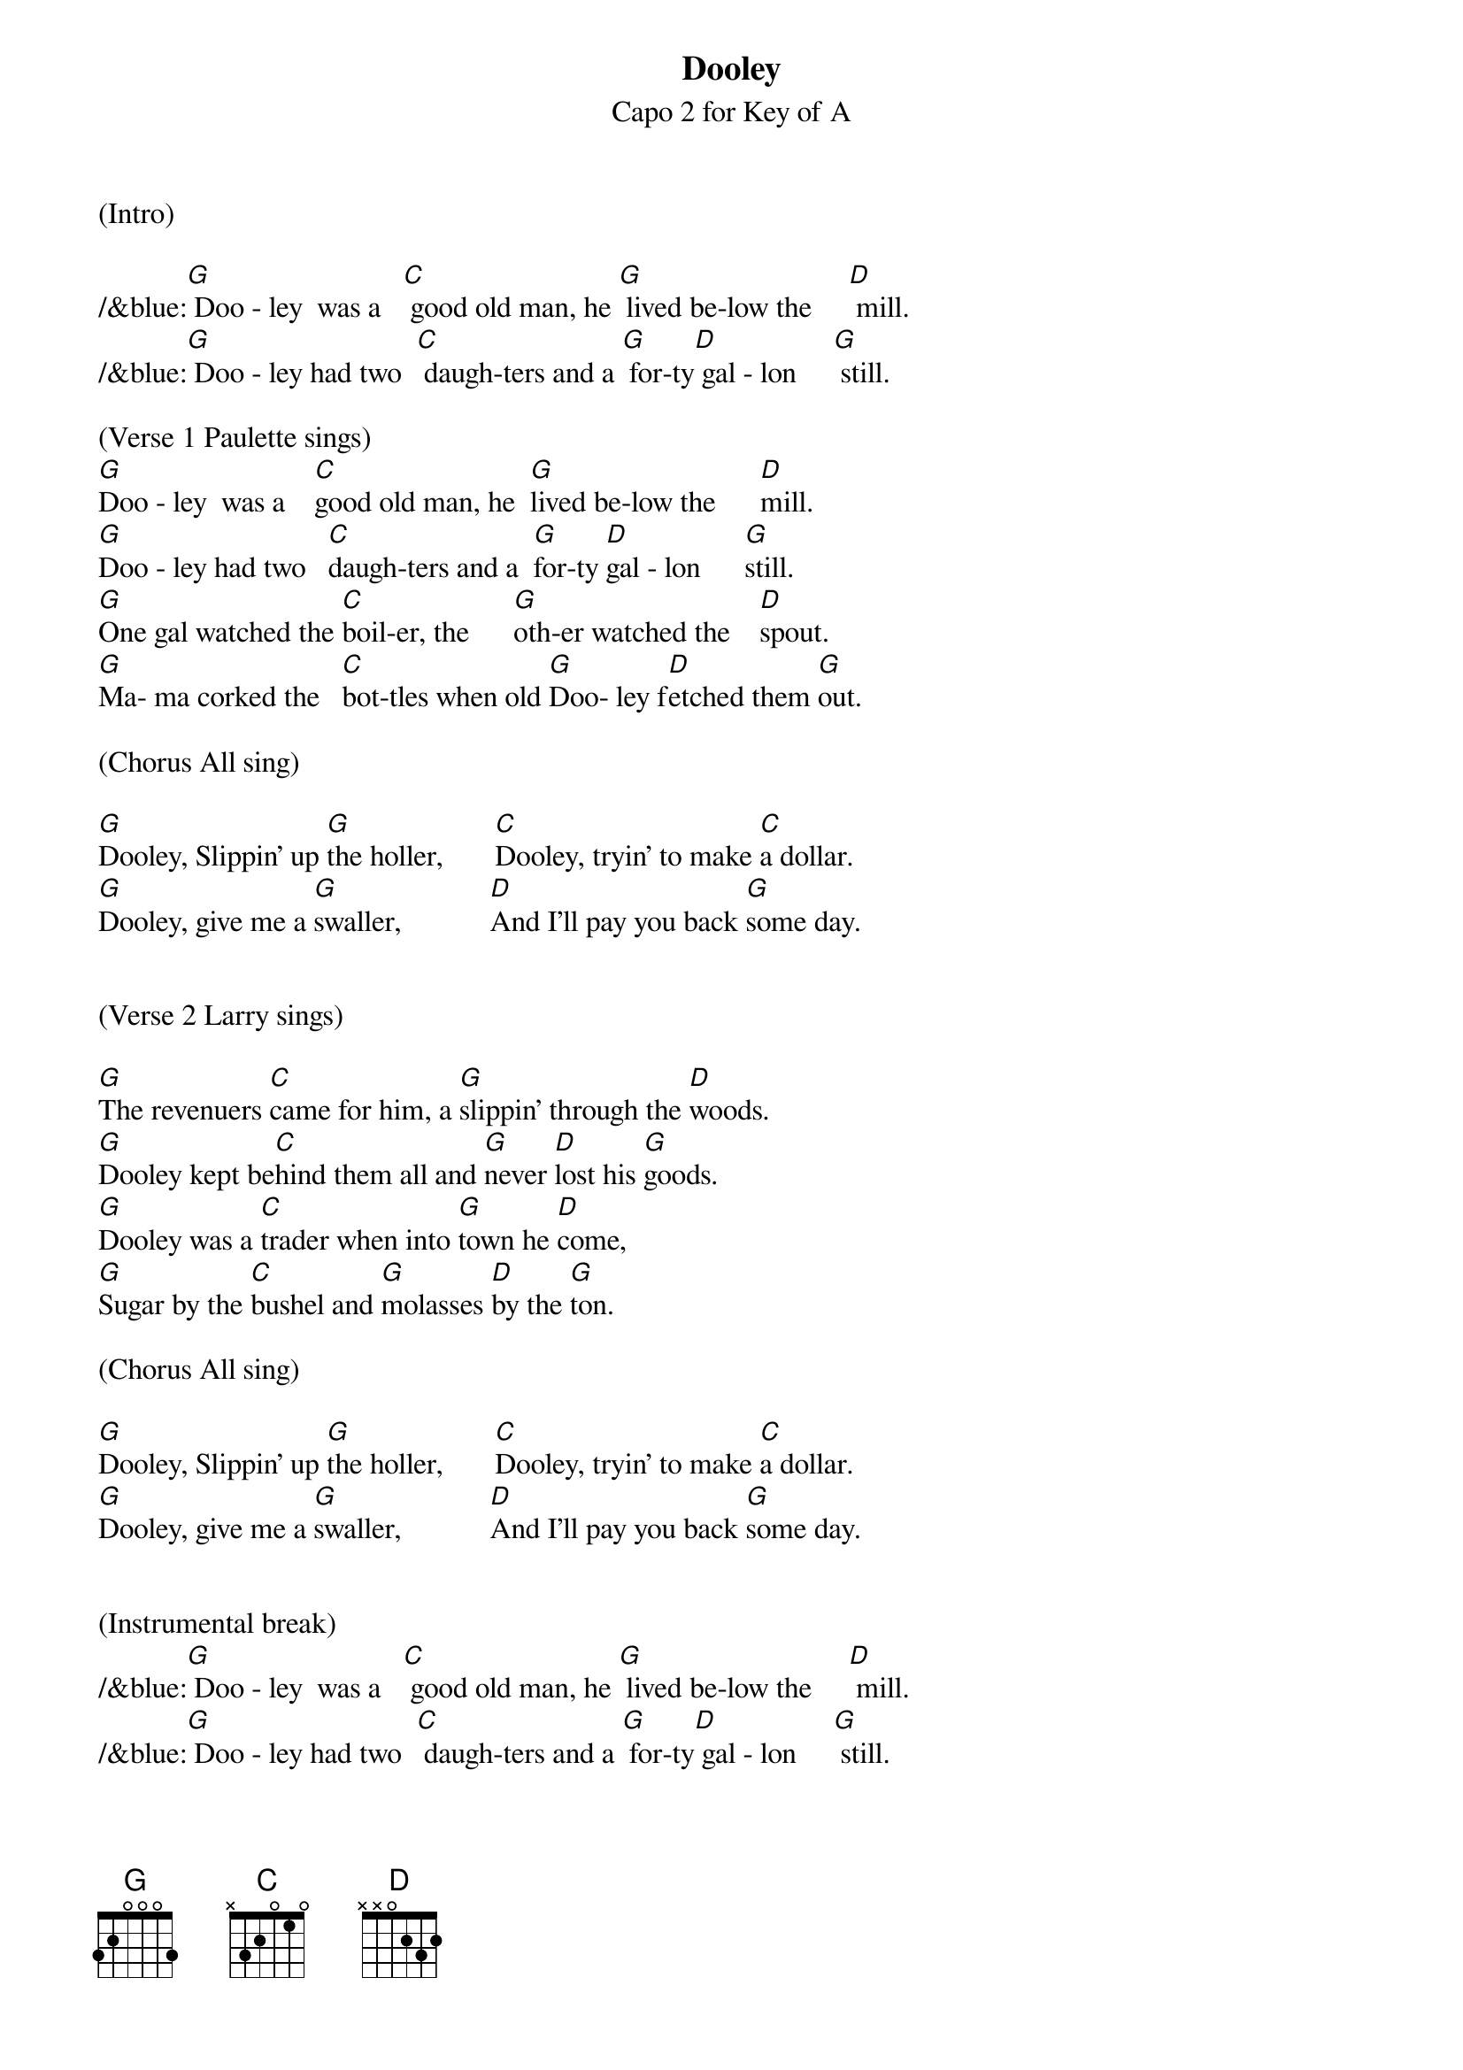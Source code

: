 {title:Dooley}
{subtitle:Capo 2 for Key of A}
{key:G}


(Intro)

/&blue:[G] Doo - ley  was a   [C] good old man, he [G] lived be-low the     [D] mill.
/&blue:[G] Doo - ley had two  [C] daugh-ters and a [G] for-ty[D] gal - lon     [G] still.

(Verse 1 Paulette sings)    
[G]Doo - ley  was a    [C]good old man, he  [G]lived be-low the      [D]mill.
[G]Doo - ley had two   [C]daugh-ters and a  [G]for-ty [D]gal - lon      [G]still.
[G]One gal watched the [C]boil-er, the      [G]oth-er watched the    [D]spout.
[G]Ma- ma corked the   [C]bot-tles when old [G]Doo- ley f[D]etched them [G]out.

(Chorus All sing)

[G]Dooley, Slippin' up [G]the holler,       [C]Dooley, tryin' to make [C]a dollar.
[G]Dooley, give me a [G]swaller,            [D]And I'll pay you back [G]some day.


(Verse 2 Larry sings) 

[G]The revenuers [C]came for him, a [G]slippin' through the [D]woods.
[G]Dooley kept be[C]hind them all and [G]never [D]lost his [G]goods.
[G]Dooley was a [C]trader when into [G]town he [D]come,
[G]Sugar by the [C]bushel and [G]molasses [D]by the [G]ton.

(Chorus All sing)

[G]Dooley, Slippin' up [G]the holler,       [C]Dooley, tryin' to make [C]a dollar.
[G]Dooley, give me a [G]swaller,            [D]And I'll pay you back [G]some day.


(Instrumental break)
/&blue:[G] Doo - ley  was a   [C] good old man, he [G] lived be-low the     [D] mill.
/&blue:[G] Doo - ley had two  [C] daugh-ters and a [G] for-ty[D] gal - lon     [G] still.
/&blue:[G] One gal watched the[C] boil-er, the     [G] oth-er watched the   [D] spout.
/&blue:[G] Ma- ma corked the  [C] bot-tles when old[G] Doo- ley [D]fetched them[G] out.


(Verse 3 Larry and Paulette sing)
[G]I remember very [C]well the [G]day old Dooley [D]died,
[G]The woman folk [C]looked sorry, the [G]men stood [D]around and [G]cried.
[G]Now Dooley's [C]on the mountain, he [G]lies there all [D]alone,
[G]They put a jug [C]beside him and a [G]barrel [D]for a [G]stone.

(Chorus)

[G]Dooley, Slippin' up [G]the holler,       [C]Dooley, tryin' to make [C]a dollar.
[G]Dooley, give me a [G]swaller,            [D]And I'll pay you back [G]some day.

[D]And I'll pay you back [G]some day.   [G(Hold)]

TAG
